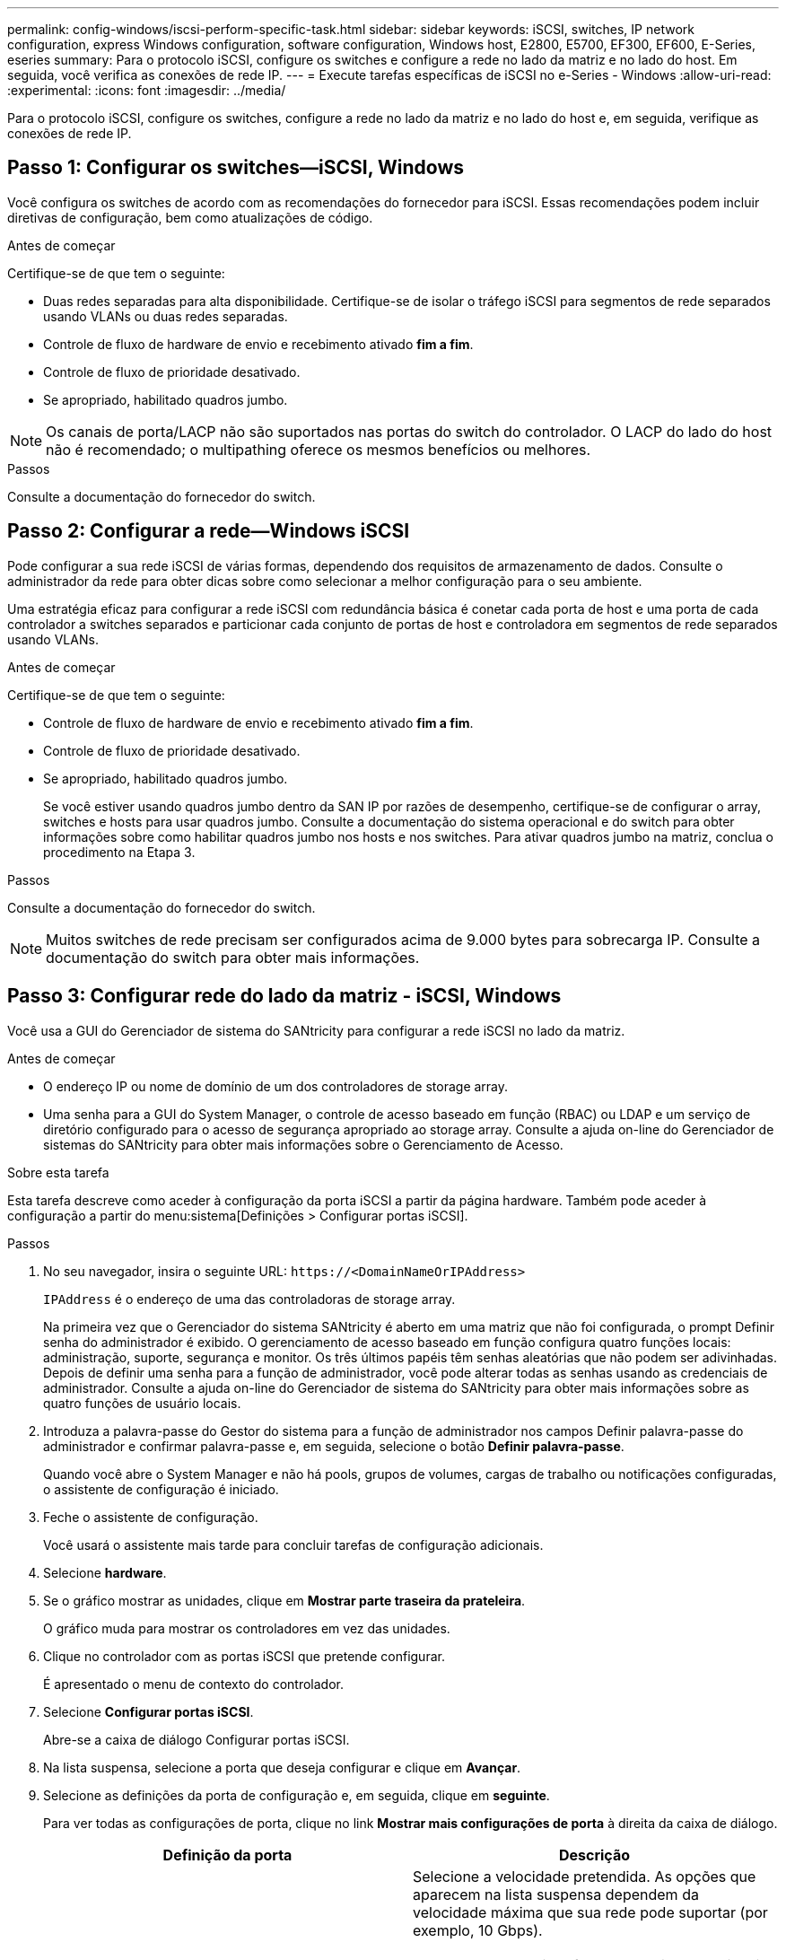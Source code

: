 ---
permalink: config-windows/iscsi-perform-specific-task.html 
sidebar: sidebar 
keywords: iSCSI, switches, IP network configuration, express Windows configuration, software configuration, Windows host, E2800, E5700, EF300, EF600, E-Series, eseries 
summary: Para o protocolo iSCSI, configure os switches e configure a rede no lado da matriz e no lado do host. Em seguida, você verifica as conexões de rede IP. 
---
= Execute tarefas específicas de iSCSI no e-Series - Windows
:allow-uri-read: 
:experimental: 
:icons: font
:imagesdir: ../media/


[role="lead"]
Para o protocolo iSCSI, configure os switches, configure a rede no lado da matriz e no lado do host e, em seguida, verifique as conexões de rede IP.



== Passo 1: Configurar os switches--iSCSI, Windows

Você configura os switches de acordo com as recomendações do fornecedor para iSCSI. Essas recomendações podem incluir diretivas de configuração, bem como atualizações de código.

.Antes de começar
Certifique-se de que tem o seguinte:

* Duas redes separadas para alta disponibilidade. Certifique-se de isolar o tráfego iSCSI para segmentos de rede separados usando VLANs ou duas redes separadas.
* Controle de fluxo de hardware de envio e recebimento ativado *fim a fim*.
* Controle de fluxo de prioridade desativado.
* Se apropriado, habilitado quadros jumbo.



NOTE: Os canais de porta/LACP não são suportados nas portas do switch do controlador. O LACP do lado do host não é recomendado; o multipathing oferece os mesmos benefícios ou melhores.

.Passos
Consulte a documentação do fornecedor do switch.



== Passo 2: Configurar a rede--Windows iSCSI

Pode configurar a sua rede iSCSI de várias formas, dependendo dos requisitos de armazenamento de dados. Consulte o administrador da rede para obter dicas sobre como selecionar a melhor configuração para o seu ambiente.

Uma estratégia eficaz para configurar a rede iSCSI com redundância básica é conetar cada porta de host e uma porta de cada controlador a switches separados e particionar cada conjunto de portas de host e controladora em segmentos de rede separados usando VLANs.

.Antes de começar
Certifique-se de que tem o seguinte:

* Controle de fluxo de hardware de envio e recebimento ativado *fim a fim*.
* Controle de fluxo de prioridade desativado.
* Se apropriado, habilitado quadros jumbo.
+
Se você estiver usando quadros jumbo dentro da SAN IP por razões de desempenho, certifique-se de configurar o array, switches e hosts para usar quadros jumbo. Consulte a documentação do sistema operacional e do switch para obter informações sobre como habilitar quadros jumbo nos hosts e nos switches. Para ativar quadros jumbo na matriz, conclua o procedimento na Etapa 3.



.Passos
Consulte a documentação do fornecedor do switch.


NOTE: Muitos switches de rede precisam ser configurados acima de 9.000 bytes para sobrecarga IP. Consulte a documentação do switch para obter mais informações.



== Passo 3: Configurar rede do lado da matriz - iSCSI, Windows

Você usa a GUI do Gerenciador de sistema do SANtricity para configurar a rede iSCSI no lado da matriz.

.Antes de começar
* O endereço IP ou nome de domínio de um dos controladores de storage array.
* Uma senha para a GUI do System Manager, o controle de acesso baseado em função (RBAC) ou LDAP e um serviço de diretório configurado para o acesso de segurança apropriado ao storage array. Consulte a ajuda on-line do Gerenciador de sistemas do SANtricity para obter mais informações sobre o Gerenciamento de Acesso.


.Sobre esta tarefa
Esta tarefa descreve como aceder à configuração da porta iSCSI a partir da página hardware. Também pode aceder à configuração a partir do menu:sistema[Definições > Configurar portas iSCSI].

.Passos
. No seu navegador, insira o seguinte URL: `+https://<DomainNameOrIPAddress>+`
+
`IPAddress` é o endereço de uma das controladoras de storage array.

+
Na primeira vez que o Gerenciador do sistema SANtricity é aberto em uma matriz que não foi configurada, o prompt Definir senha do administrador é exibido. O gerenciamento de acesso baseado em função configura quatro funções locais: administração, suporte, segurança e monitor. Os três últimos papéis têm senhas aleatórias que não podem ser adivinhadas. Depois de definir uma senha para a função de administrador, você pode alterar todas as senhas usando as credenciais de administrador. Consulte a ajuda on-line do Gerenciador de sistema do SANtricity para obter mais informações sobre as quatro funções de usuário locais.

. Introduza a palavra-passe do Gestor do sistema para a função de administrador nos campos Definir palavra-passe do administrador e confirmar palavra-passe e, em seguida, selecione o botão *Definir palavra-passe*.
+
Quando você abre o System Manager e não há pools, grupos de volumes, cargas de trabalho ou notificações configuradas, o assistente de configuração é iniciado.

. Feche o assistente de configuração.
+
Você usará o assistente mais tarde para concluir tarefas de configuração adicionais.

. Selecione *hardware*.
. Se o gráfico mostrar as unidades, clique em *Mostrar parte traseira da prateleira*.
+
O gráfico muda para mostrar os controladores em vez das unidades.

. Clique no controlador com as portas iSCSI que pretende configurar.
+
É apresentado o menu de contexto do controlador.

. Selecione *Configurar portas iSCSI*.
+
Abre-se a caixa de diálogo Configurar portas iSCSI.

. Na lista suspensa, selecione a porta que deseja configurar e clique em *Avançar*.
. Selecione as definições da porta de configuração e, em seguida, clique em *seguinte*.
+
Para ver todas as configurações de porta, clique no link *Mostrar mais configurações de porta* à direita da caixa de diálogo.

+
|===
| Definição da porta | Descrição 


 a| 
Velocidade da porta ethernet configurada
 a| 
Selecione a velocidade pretendida. As opções que aparecem na lista suspensa dependem da velocidade máxima que sua rede pode suportar (por exemplo, 10 Gbps).


NOTE: As placas de interface de host iSCSI opcionais nos controladores E5700 e EF570 não negociam automaticamente as velocidades. Você deve definir a velocidade de cada porta para 10 GB ou 25 GB. Todas as portas devem ser definidas para a mesma velocidade.



 a| 
Ativar IPv4 / ativar IPv6
 a| 
Selecione uma ou ambas as opções para ativar o suporte para redes IPv4G e IPv6G.



 a| 
Porta de escuta TCP (disponível clicando em *Mostrar mais configurações de porta*.)
 a| 
Se necessário, introduza um novo número de porta. A porta de escuta é o número da porta TCP que o controlador usa para ouvir logins iSCSI de iniciadores iSCSI do host. A porta de escuta padrão é 3260. Tem de introduzir 3260 ou um valor entre 49152 e 65535.



 a| 
Tamanho MTU (disponível clicando em *Mostrar mais configurações de porta*.)
 a| 
Se necessário, introduza um novo tamanho em bytes para a unidade máxima de transmissão (MTU). O tamanho padrão da unidade máxima de transmissão (MTU) é de 1500 bytes por quadro. Tem de introduzir um valor entre 1500 e 9000.



 a| 
Ative as respostas ICMP PING
 a| 
Selecione esta opção para ativar o ICMP (Internet Control Message Protocol). Os sistemas operativos dos computadores em rede utilizam este protocolo para enviar mensagens. Essas mensagens ICMP determinam se um host é acessível e quanto tempo leva para obter pacotes de e para esse host.

|===
+
Se você selecionou *Ativar IPv4*, uma caixa de diálogo será aberta para selecionar IPv4 configurações depois de clicar em *Avançar*. Se você selecionou *Ativar IPv6*, uma caixa de diálogo será aberta para selecionar IPv6 configurações depois de clicar em *Avançar*. Se você selecionou ambas as opções, a caixa de diálogo para configurações IPv4 será aberta primeiro e, depois de clicar em *Avançar*, a caixa de diálogo para configurações IPv6 será aberta.

. Configure as definições IPv4 e/ou IPv6, automática ou manualmente. Para ver todas as configurações de porta, clique no link *Mostrar mais configurações* à direita da caixa de diálogo.
+
|===
| Definição da porta | Descrição 


 a| 
Obter automaticamente a configuração
 a| 
Selecione esta opção para obter a configuração automaticamente.



 a| 
Especifique manualmente a configuração estática
 a| 
Selecione esta opção e, em seguida, introduza um endereço estático nos campos. Para IPv4, inclua a máscara de sub-rede e o gateway. Para IPv6, inclua o endereço IP roteável e o endereço IP do roteador.



 a| 
Ative o suporte a VLAN (disponível clicando em *Mostrar mais configurações*.)
 a| 

NOTE: Esta opção só está disponível num ambiente iSCSI. Ele não está disponível em um ambiente NVMe em RoCE.

Selecione esta opção para ativar uma VLAN e introduzir a respetiva ID. Uma VLAN é uma rede lógica que se comporta como se estivesse fisicamente separada de outras redes locais (LANs) físicas e virtuais suportadas pelos mesmos switches, os mesmos roteadores ou ambos.



 a| 
Ativar prioridade ethernet (disponível clicando em *Mostrar mais definições*.)
 a| 

NOTE: Esta opção só está disponível num ambiente iSCSI. Ele não está disponível em um ambiente NVMe em RoCE.

Selecione esta opção para ativar o parâmetro que determina a prioridade de acesso à rede. Use o controle deslizante para selecionar uma prioridade entre 1 e 7. Em um ambiente de rede local compartilhada (LAN), como Ethernet, muitas estações podem competir pelo acesso à rede. O acesso é por ordem de chegada. Duas estações podem tentar acessar a rede ao mesmo tempo, o que faz com que ambas as estações voltem e esperem antes de tentar novamente. Este processo é minimizado para Ethernet comutada, onde apenas uma estação está conetada a uma porta de switch.

|===
. Clique em *Finish*.
. Feche o System Manager.




== Etapa 4: Configurar rede do lado do host--iSCSI

Você deve configurar a rede iSCSI no lado do host para que o Microsoft iSCSI Initiator possa estabelecer sessões com o array.

.Antes de começar
Certifique-se de que tem o seguinte:

* Switches totalmente configurados que serão usados para transportar tráfego de armazenamento iSCSI.
* Controle de fluxo de hardware de envio e recebimento ativado *fim a fim*
* Controle de fluxo de prioridade desativado.
* Configuração iSCSI do lado da matriz concluída.
* O endereço IP de cada porta no controlador.


.Sobre esta tarefa
Estas instruções pressupõem que duas portas NIC serão utilizadas para o tráfego iSCSI.

.Passos
. Desative protocolos de adaptador de rede não utilizados.
+
Esses protocolos incluem, entre outros, QoS, compartilhamento de arquivos e impressão e NetBIOS.

. Execute `> iscsicpl.exe` a partir de uma janela de terminal no host para abrir a caixa de diálogo *iSCSI Initiator Properties*.
. No separador **Discovery**, selecione *Discover Portal* e, em seguida, introduza o endereço IP de uma das portas de destino iSCSI.
. Na guia **Targets**, selecione o primeiro portal de destino que você descobriu e selecione *Connect*.
. Selecione *Ativar multi-path*, selecione *Adicionar esta ligação à lista de destinos favoritos* e, em seguida, selecione **Avançado**.
. Para *adaptador local*, selecione *Microsoft iSCSI Initiator*.
. Para *Initiator IP*, selecione o endereço IP de uma porta na mesma sub-rede ou VLAN que um dos destinos iSCSI.
. Para *Target IP*, selecione o endereço IP de uma porta na mesma sub-rede que o *Initiator IP* selecionado na etapa acima.
. Guarde os valores padrão para as restantes caixas de seleção e selecione *OK*.
. Selecione *OK* novamente à medida que retornar à caixa de diálogo *conetar ao destino*.
. Repita este procedimento para cada porta e sessão do iniciador (caminho lógico) para a matriz de armazenamento que você deseja estabelecer.




== Etapa 5: Verificar conexões de rede IP - iSCSI, Windows

Você verifica as conexões de rede IP (Internet Protocol) usando testes de ping para garantir que o host e o array possam se comunicar.

. Selecione menu:Iniciar[todos os programas > Acessórios > prompt de comando] e, em seguida, use a CLI do Windows para executar um dos seguintes comandos, dependendo se os quadros jumbo estão ativados:
+
** Se os quadros jumbo não estiverem ativados, execute este comando:
+
[listing]
----
ping -S <hostIP\> <targetIP\>
----
** Se os quadros jumbo estiverem ativados, execute o comando ping com um tamanho de carga útil de 8.972 bytes. Os cabeçalhos combinados IP e ICMP são 28 bytes, que quando adicionados à carga útil, equivale a 9.000 bytes. O interrutor -f define o `don’t fragment (DF)` bit. O interrutor -l permite-lhe definir o tamanho. Essas opções permitem que quadros jumbo de 9.000 bytes sejam transmitidos com sucesso entre o iniciador iSCSI e o destino.
+
[listing]
----
ping -l 8972 -f <iSCSI_target_IP_address\>
----
+
Neste exemplo, o endereço IP de destino iSCSI é `192.0.2.8`.

+
[listing]
----
C:\>ping -l 8972 -f 192.0.2.8
Pinging 192.0.2.8 with 8972 bytes of data:
Reply from 192.0.2.8: bytes=8972 time=2ms TTL=64
Reply from 192.0.2.8: bytes=8972 time=2ms TTL=64
Reply from 192.0.2.8: bytes=8972 time=2ms TTL=64
Reply from 192.0.2.8: bytes=8972 time=2ms TTL=64
Ping statistics for 192.0.2.8:
  Packets: Sent = 4, Received = 4, Lost = 0 (0% loss),
Approximate round trip times in milli-seconds:
  Minimum = 2ms, Maximum = 2ms, Average = 2ms
----


. Emita um `ping` comando do endereço do iniciador de cada host (o endereço IP da porta Ethernet do host usada para iSCSI) para cada porta iSCSI do controlador. Execute esta ação a partir de cada servidor host na configuração, alterando os endereços IP conforme necessário.
+

NOTE: Se o comando falhar (por exemplo, retorna `Packet needs to be fragmented but DF set`), verifique o tamanho da MTU (suporte a quadros jumbo) para as interfaces Ethernet no servidor host, no controlador de armazenamento e nas portas do switch.





== Passo 6: Registre sua configuração

Pode gerar e imprimir um PDF desta página e, em seguida, utilizar a seguinte folha de cálculo para registar informações de configuração de armazenamento iSCSI. Você precisa dessas informações para executar tarefas de provisionamento.



=== Configuração recomendada

As configurações recomendadas consistem em duas portas de iniciador e quatro portas de destino com uma ou mais VLANs.

image::../media/50001_01_conf-win.gif[Identificadores de porta iSCSI]



=== Objetivo IQN

|===
| Legenda n.º | Conexão da porta de destino | IQN 


 a| 
2
 a| 
Porta de destino
 a| 

|===


=== Mapeando o nome do host

|===
| Legenda n.º | Informações do host | Nome e tipo 


 a| 
1
 a| 
Mapeando o nome do host
 a| 



 a| 
 a| 
Tipo de SO de host
 a| 

|===